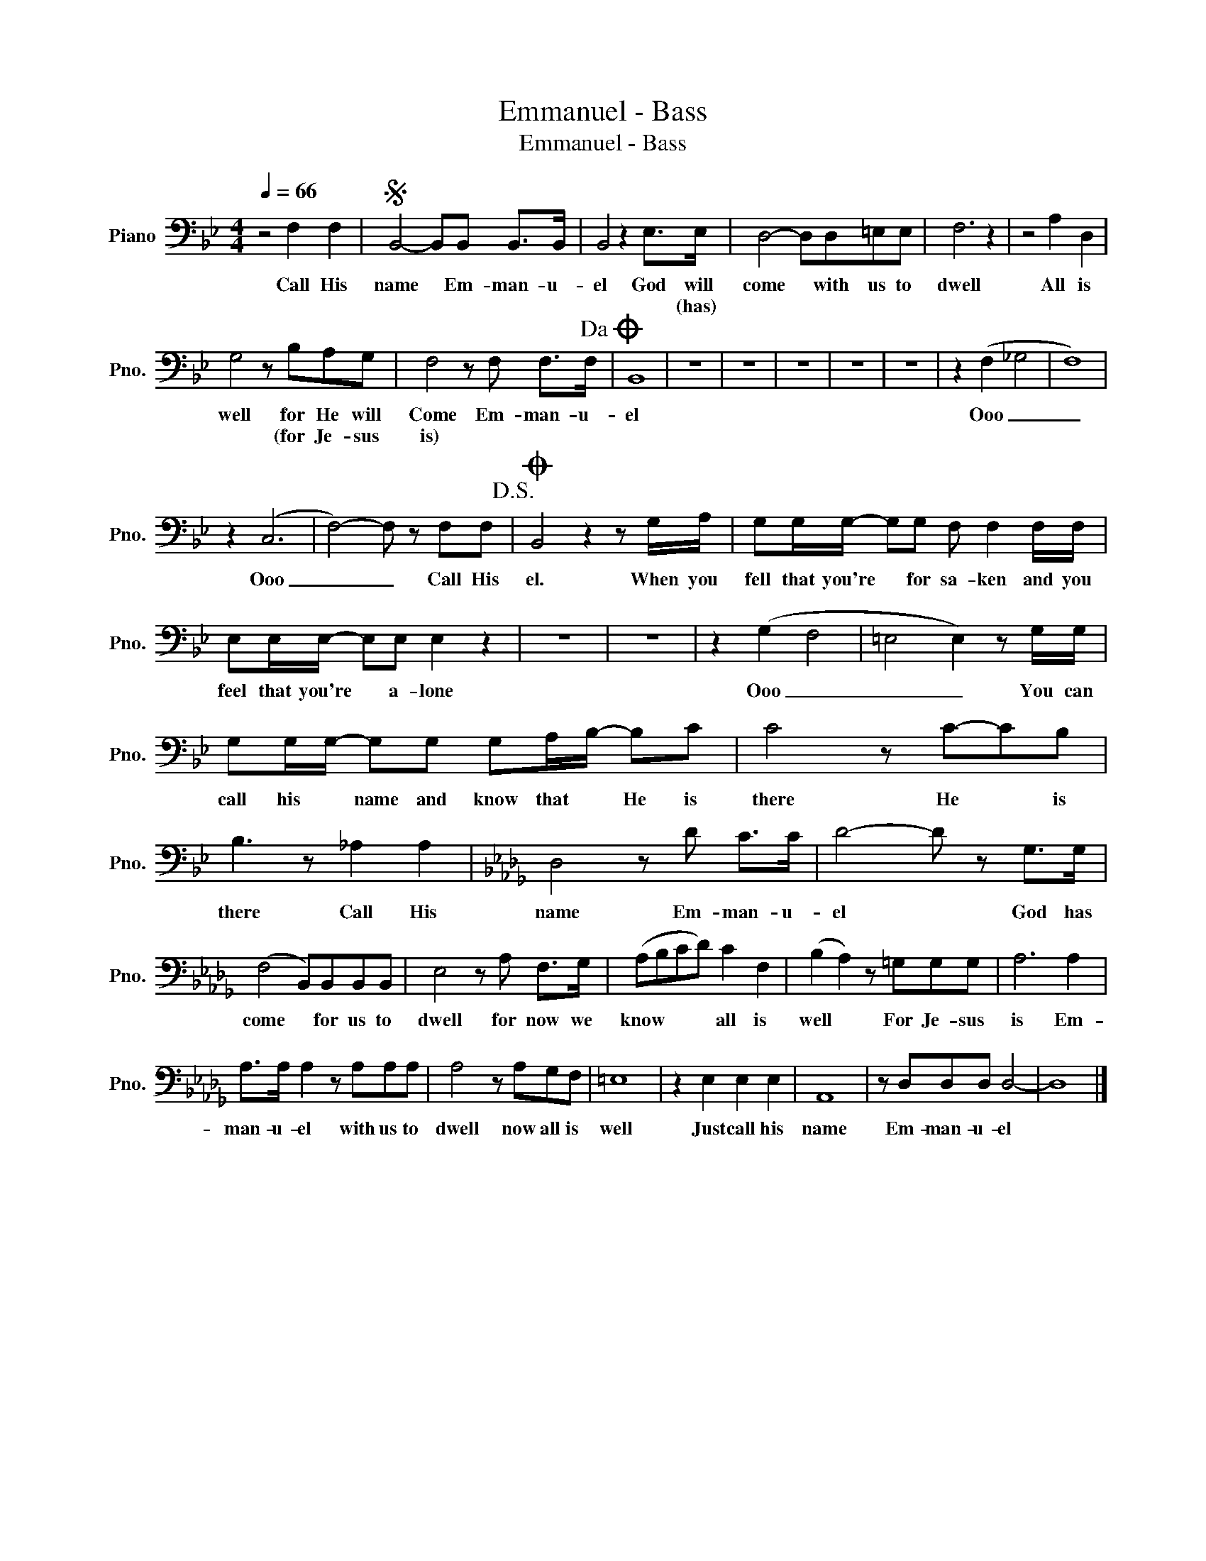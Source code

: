 X:1
T:Emmanuel - Bass
T:Emmanuel - Bass
L:1/8
Q:1/4=66
M:4/4
K:Bb
V:1 bass nm="Piano" snm="Pno."
V:1
 z4 F,2 F,2 |S B,,4- B,,B,, B,,>B,, | B,,4 z2 E,>E, | D,4- D,D,=E,E, | F,6 z2 | z4 A,2 D,2 | %6
w: Call His|name * Em- man- u-|el God will|come * with us to|dwell|All is|
w: ||* * (has)||||
 G,4 z B,A,G, | F,4 z F, F,>F,!dacoda! | B,,8 | z8 | z8 | z8 | z8 | z8 | z2 (F,2 _G,4 | F,8) | %16
w: well for He will|Come Em- man- u-|el||||||Ooo _|_|
w: * (for Je- sus|is) * * *|||||||||
 z2 (C,6 | F,4-) F, z F,F,!D.S.! |O B,,4 z2 z G,/A,/ | G,G,/G,/- G,G, F, F,2 F,/F,/ | %20
w: Ooo|_ _ Call His|el. When you|fell that you're * for sa- ken and you|
w: ||||
 E,E,/E,/- E,E, E,2 z2 | z8 | z8 | z2 (G,2 F,4 | =E,4 E,2) z G,/G,/ | %25
w: feel that you're * a- lone|||Ooo _|_ _ You can|
w: |||||
 G,G,/G,/- G,G, G,A,/B,/- B,C | C4 z C-CB, | B,3 z _A,2 A,2 |[K:Db] D,4 z D C>C | D4- D z G,>G, | %30
w: call his * name and know that * He is|there He * is|there Call His|name Em- man- u-|el * God has|
w: |||||
 (F,4 B,,)B,,B,,B,, | E,4 z A, F,>G, | (A,B,CD) C2 F,2 | (B,2 A,2) z =G,G,G, | A,6 A,2 | %35
w: come * for us to|dwell for now we|know * * * all is|well * For Je- sus|is Em-|
w: |||||
 A,>A, A,2 z A,A,A, | A,4 z A,G,F, | =E,8 | z2 E,2 E,2 E,2 | A,,8 | z D,D,D, D,4- | D,8 |] %42
w: man- u- el with us to|dwell now all is|well|Just call his|name|Em- man- u- el||
w: |||||||


